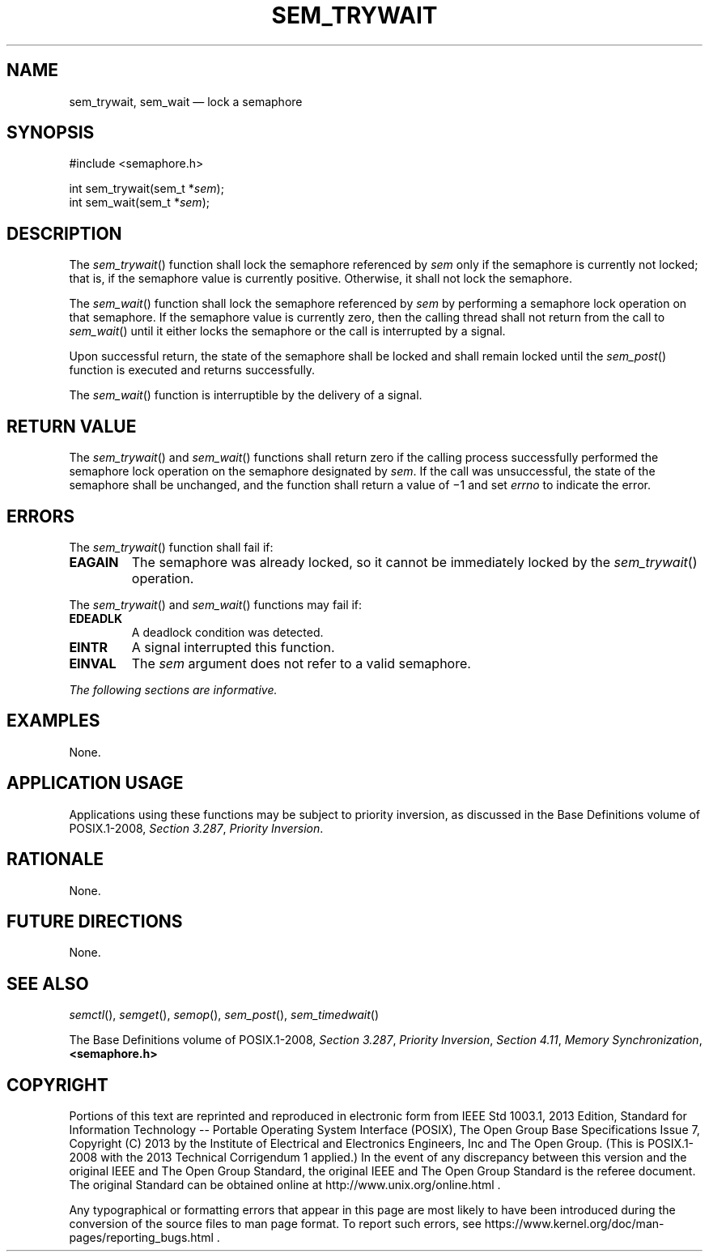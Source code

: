 '\" et
.TH SEM_TRYWAIT "3" 2013 "IEEE/The Open Group" "POSIX Programmer's Manual"

.SH NAME
sem_trywait,
sem_wait
\(em lock a semaphore
.SH SYNOPSIS
.LP
.nf
#include <semaphore.h>
.P
int sem_trywait(sem_t *\fIsem\fP);
int sem_wait(sem_t *\fIsem\fP);
.fi
.SH DESCRIPTION
The
\fIsem_trywait\fR()
function shall lock the semaphore referenced by
.IR sem
only if the semaphore is currently not locked; that is, if the
semaphore value is currently positive. Otherwise, it shall not lock
the semaphore.
.P
The
\fIsem_wait\fR()
function shall lock the semaphore referenced by
.IR sem
by performing a semaphore lock operation on that semaphore. If the
semaphore value is currently zero, then the calling thread shall not
return from the call to
\fIsem_wait\fR()
until it either locks the semaphore or the call is interrupted by a
signal.
.P
Upon successful return, the state of the semaphore shall be locked and
shall remain locked until the
\fIsem_post\fR()
function is executed and returns successfully.
.P
The
\fIsem_wait\fR()
function is interruptible by the delivery of a signal.
.SH "RETURN VALUE"
The
\fIsem_trywait\fR()
and
\fIsem_wait\fR()
functions shall return zero if the calling process successfully
performed the semaphore lock operation on the semaphore designated by
.IR sem .
If the call was unsuccessful, the state of the semaphore shall be
unchanged, and the function shall return a value of \(mi1 and set
.IR errno
to indicate the error.
.SH ERRORS
The
\fIsem_trywait\fR()
function shall fail if:
.TP
.BR EAGAIN
The semaphore was already locked, so it cannot be immediately locked by
the
\fIsem_trywait\fR()
operation.
.P
The
\fIsem_trywait\fR()
and
\fIsem_wait\fR()
functions may fail if:
.TP
.BR EDEADLK
A deadlock condition was detected.
.TP
.BR EINTR
A signal interrupted this function.
.TP
.BR EINVAL
The
.IR sem
argument does not refer to a valid semaphore.
.LP
.IR "The following sections are informative."
.SH EXAMPLES
None.
.SH "APPLICATION USAGE"
Applications using these functions may be subject to priority inversion,
as discussed in the Base Definitions volume of POSIX.1\(hy2008,
.IR "Section 3.287" ", " "Priority Inversion".
.SH RATIONALE
None.
.SH "FUTURE DIRECTIONS"
None.
.SH "SEE ALSO"
.IR "\fIsemctl\fR\^(\|)",
.IR "\fIsemget\fR\^(\|)",
.IR "\fIsemop\fR\^(\|)",
.IR "\fIsem_post\fR\^(\|)",
.IR "\fIsem_timedwait\fR\^(\|)"
.P
The Base Definitions volume of POSIX.1\(hy2008,
.IR "Section 3.287" ", " "Priority Inversion",
.IR "Section 4.11" ", " "Memory Synchronization",
.IR "\fB<semaphore.h>\fP"
.SH COPYRIGHT
Portions of this text are reprinted and reproduced in electronic form
from IEEE Std 1003.1, 2013 Edition, Standard for Information Technology
-- Portable Operating System Interface (POSIX), The Open Group Base
Specifications Issue 7, Copyright (C) 2013 by the Institute of
Electrical and Electronics Engineers, Inc and The Open Group.
(This is POSIX.1-2008 with the 2013 Technical Corrigendum 1 applied.) In the
event of any discrepancy between this version and the original IEEE and
The Open Group Standard, the original IEEE and The Open Group Standard
is the referee document. The original Standard can be obtained online at
http://www.unix.org/online.html .

Any typographical or formatting errors that appear
in this page are most likely
to have been introduced during the conversion of the source files to
man page format. To report such errors, see
https://www.kernel.org/doc/man-pages/reporting_bugs.html .
